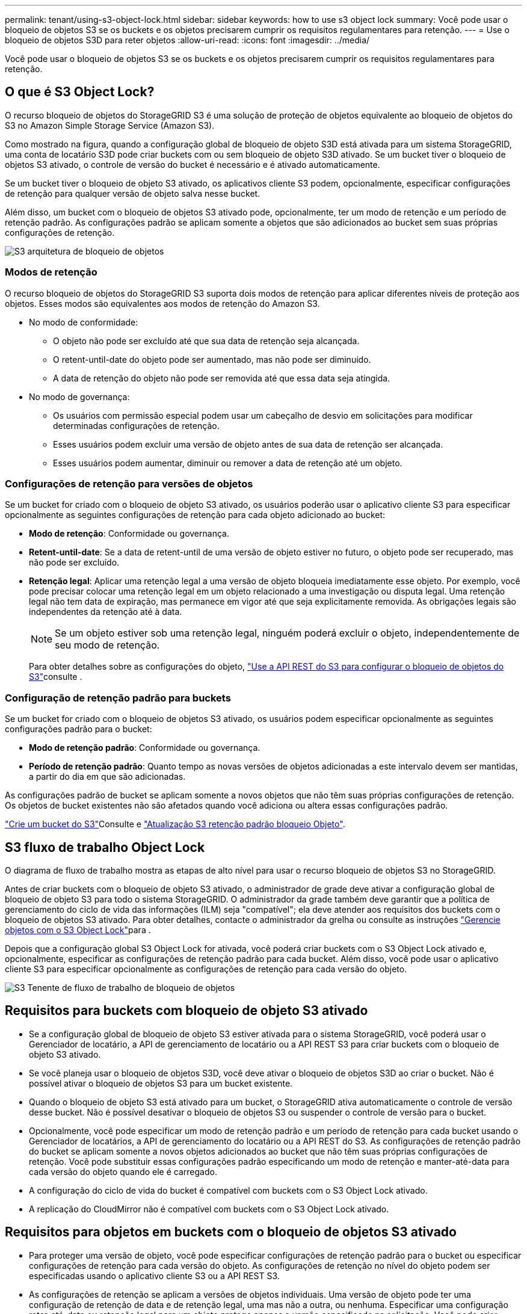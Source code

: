 ---
permalink: tenant/using-s3-object-lock.html 
sidebar: sidebar 
keywords: how to use s3 object lock 
summary: Você pode usar o bloqueio de objetos S3 se os buckets e os objetos precisarem cumprir os requisitos regulamentares para retenção. 
---
= Use o bloqueio de objetos S3D para reter objetos
:allow-uri-read: 
:icons: font
:imagesdir: ../media/


[role="lead"]
Você pode usar o bloqueio de objetos S3 se os buckets e os objetos precisarem cumprir os requisitos regulamentares para retenção.



== O que é S3 Object Lock?

O recurso bloqueio de objetos do StorageGRID S3 é uma solução de proteção de objetos equivalente ao bloqueio de objetos do S3 no Amazon Simple Storage Service (Amazon S3).

Como mostrado na figura, quando a configuração global de bloqueio de objeto S3D está ativada para um sistema StorageGRID, uma conta de locatário S3D pode criar buckets com ou sem bloqueio de objeto S3D ativado. Se um bucket tiver o bloqueio de objetos S3 ativado, o controle de versão do bucket é necessário e é ativado automaticamente.

Se um bucket tiver o bloqueio de objeto S3 ativado, os aplicativos cliente S3 podem, opcionalmente, especificar configurações de retenção para qualquer versão de objeto salva nesse bucket.

Além disso, um bucket com o bloqueio de objetos S3 ativado pode, opcionalmente, ter um modo de retenção e um período de retenção padrão. As configurações padrão se aplicam somente a objetos que são adicionados ao bucket sem suas próprias configurações de retenção.

image::../media/s3_object_lock_architecture.png[S3 arquitetura de bloqueio de objetos]



=== Modos de retenção

O recurso bloqueio de objetos do StorageGRID S3 suporta dois modos de retenção para aplicar diferentes níveis de proteção aos objetos. Esses modos são equivalentes aos modos de retenção do Amazon S3.

* No modo de conformidade:
+
** O objeto não pode ser excluído até que sua data de retenção seja alcançada.
** O retent-until-date do objeto pode ser aumentado, mas não pode ser diminuído.
** A data de retenção do objeto não pode ser removida até que essa data seja atingida.


* No modo de governança:
+
** Os usuários com permissão especial podem usar um cabeçalho de desvio em solicitações para modificar determinadas configurações de retenção.
** Esses usuários podem excluir uma versão de objeto antes de sua data de retenção ser alcançada.
** Esses usuários podem aumentar, diminuir ou remover a data de retenção até um objeto.






=== Configurações de retenção para versões de objetos

Se um bucket for criado com o bloqueio de objeto S3 ativado, os usuários poderão usar o aplicativo cliente S3 para especificar opcionalmente as seguintes configurações de retenção para cada objeto adicionado ao bucket:

* *Modo de retenção*: Conformidade ou governança.
* *Retent-until-date*: Se a data de retent-until de uma versão de objeto estiver no futuro, o objeto pode ser recuperado, mas não pode ser excluído.
* *Retenção legal*: Aplicar uma retenção legal a uma versão de objeto bloqueia imediatamente esse objeto. Por exemplo, você pode precisar colocar uma retenção legal em um objeto relacionado a uma investigação ou disputa legal. Uma retenção legal não tem data de expiração, mas permanece em vigor até que seja explicitamente removida. As obrigações legais são independentes da retenção até à data.
+

NOTE: Se um objeto estiver sob uma retenção legal, ninguém poderá excluir o objeto, independentemente de seu modo de retenção.

+
Para obter detalhes sobre as configurações do objeto, link:../s3/use-s3-api-for-s3-object-lock.html["Use a API REST do S3 para configurar o bloqueio de objetos do S3"]consulte .





=== Configuração de retenção padrão para buckets

Se um bucket for criado com o bloqueio de objetos S3 ativado, os usuários podem especificar opcionalmente as seguintes configurações padrão para o bucket:

* *Modo de retenção padrão*: Conformidade ou governança.
* *Período de retenção padrão*: Quanto tempo as novas versões de objetos adicionadas a este intervalo devem ser mantidas, a partir do dia em que são adicionadas.


As configurações padrão de bucket se aplicam somente a novos objetos que não têm suas próprias configurações de retenção. Os objetos de bucket existentes não são afetados quando você adiciona ou altera essas configurações padrão.

link:../tenant/creating-s3-bucket.html["Crie um bucket do S3"]Consulte e link:../tenant/update-default-retention-settings.html["Atualização S3 retenção padrão bloqueio Objeto"].



== S3 fluxo de trabalho Object Lock

O diagrama de fluxo de trabalho mostra as etapas de alto nível para usar o recurso bloqueio de objetos S3 no StorageGRID.

Antes de criar buckets com o bloqueio de objeto S3 ativado, o administrador de grade deve ativar a configuração global de bloqueio de objeto S3 para todo o sistema StorageGRID. O administrador da grade também deve garantir que a política de gerenciamento do ciclo de vida das informações (ILM) seja "compatível"; ela deve atender aos requisitos dos buckets com o bloqueio de objetos S3 ativado. Para obter detalhes, contacte o administrador da grelha ou consulte as instruções link:../ilm/managing-objects-with-s3-object-lock.html["Gerencie objetos com o S3 Object Lock"]para .

Depois que a configuração global S3 Object Lock for ativada, você poderá criar buckets com o S3 Object Lock ativado e, opcionalmente, especificar as configurações de retenção padrão para cada bucket. Além disso, você pode usar o aplicativo cliente S3 para especificar opcionalmente as configurações de retenção para cada versão do objeto.

image::../media/s3_object_lock_workflow_tenant.png[S3 Tenente de fluxo de trabalho de bloqueio de objetos]



== Requisitos para buckets com bloqueio de objeto S3 ativado

* Se a configuração global de bloqueio de objeto S3 estiver ativada para o sistema StorageGRID, você poderá usar o Gerenciador de locatário, a API de gerenciamento de locatário ou a API REST S3 para criar buckets com o bloqueio de objeto S3 ativado.
* Se você planeja usar o bloqueio de objetos S3D, você deve ativar o bloqueio de objetos S3D ao criar o bucket. Não é possível ativar o bloqueio de objetos S3 para um bucket existente.
* Quando o bloqueio de objeto S3 está ativado para um bucket, o StorageGRID ativa automaticamente o controle de versão desse bucket. Não é possível desativar o bloqueio de objetos S3 ou suspender o controle de versão para o bucket.
* Opcionalmente, você pode especificar um modo de retenção padrão e um período de retenção para cada bucket usando o Gerenciador de locatários, a API de gerenciamento do locatário ou a API REST do S3. As configurações de retenção padrão do bucket se aplicam somente a novos objetos adicionados ao bucket que não têm suas próprias configurações de retenção. Você pode substituir essas configurações padrão especificando um modo de retenção e manter-até-data para cada versão do objeto quando ele é carregado.
* A configuração do ciclo de vida do bucket é compatível com buckets com o S3 Object Lock ativado.
* A replicação do CloudMirror não é compatível com buckets com o S3 Object Lock ativado.




== Requisitos para objetos em buckets com o bloqueio de objetos S3 ativado

* Para proteger uma versão de objeto, você pode especificar configurações de retenção padrão para o bucket ou especificar configurações de retenção para cada versão do objeto. As configurações de retenção no nível do objeto podem ser especificadas usando o aplicativo cliente S3 ou a API REST S3.
* As configurações de retenção se aplicam a versões de objetos individuais. Uma versão de objeto pode ter uma configuração de retenção de data e de retenção legal, uma mas não a outra, ou nenhuma. Especificar uma configuração reter-até-data ou retenção legal para um objeto protege apenas a versão especificada na solicitação. Você pode criar novas versões do objeto, enquanto a versão anterior do objeto permanece bloqueada.




== Ciclo de vida dos objetos em buckets com o bloqueio de objetos S3 ativado

Cada objeto que é salvo em um bucket com o S3 Object Lock ativado passa por estes estágios:

. * Ingestão de objetos*
+
Quando uma versão de objeto é adicionada ao bucket que tem o bloqueio de objeto S3 ativado, as configurações de retenção são aplicadas da seguinte forma:

+
** Se as configurações de retenção forem especificadas para o objeto, as configurações de nível do objeto serão aplicadas. Todas as configurações padrão do bucket são ignoradas.
** Se não forem especificadas configurações de retenção para o objeto, as configurações padrão de bucket serão aplicadas, se existirem.
** Se nenhuma configuração de retenção for especificada para o objeto ou o bucket, o objeto não será protegido pelo bloqueio de objeto S3.


+
Se as configurações de retenção forem aplicadas, o objeto e quaisquer metadados definidos pelo usuário do S3 serão protegidos.

. * Retenção e exclusão de objetos*
+
Várias cópias de cada objeto protegido são armazenadas pelo StorageGRID durante o período de retenção especificado. O número exato e o tipo de cópias de objetos e os locais de storage são determinados pelas regras em conformidade na política de ILM ativa. Se um objeto protegido pode ser excluído antes de sua data de retenção ser alcançada depende de seu modo de retenção.

+
** Se um objeto estiver sob uma retenção legal, ninguém poderá excluir o objeto, independentemente de seu modo de retenção.






== Ainda posso gerenciar buckets em conformidade com o legado?

O recurso bloqueio de objetos S3 substitui o recurso de conformidade que estava disponível nas versões anteriores do StorageGRID. Se você criou buckets compatíveis usando uma versão anterior do StorageGRID, poderá continuar gerenciando as configurações desses buckets. No entanto, não será mais possível criar novos buckets compatíveis. Para obter instruções, https://kb.netapp.com/Advice_and_Troubleshooting/Hybrid_Cloud_Infrastructure/StorageGRID/How_to_manage_legacy_Compliant_buckets_in_StorageGRID_11.5["Base de Conhecimento da NetApp: Como gerenciar buckets em conformidade com o legado no StorageGRID 11,5"^]consulte .
